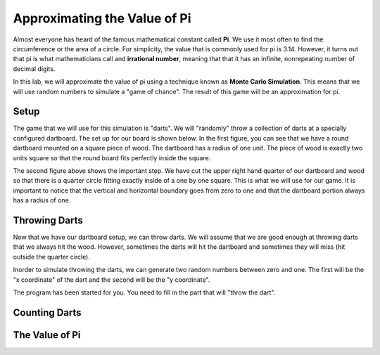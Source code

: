 .. This document is Licensed by Brad Miller Creative Commons:
   Attribution, Share Alike

Approximating the Value of Pi
=============================

Almost everyone has heard of the famous mathematical constant called **Pi**.  We use it most often to find the circumference or the area of a circle.  For simplicity, the value that is commonly used for pi is 3.14.  However, it turns out that pi is what mathematicians call and **irrational number**, meaning that that it has an infinite, nonrepeating number of decimal digits.

In this lab, we will approximate the value of pi using a technique known as **Monte Carlo Simulation**.  This means that we will use random numbers to simulate a "game of chance".  The result of this game will be an approximation for pi.

Setup
-----

The game that we will use for this simulation is "darts".  We will "randomly" throw a collection of darts at a specially configured dartboard.  The set up for our board is shown below.  In the first figure, you can see that we have a round dartboard mounted on a square piece of wood.  The dartboard has a radius of one unit.  The piece of wood is exactly two units square so that the round board fits perfectly inside the square.


.. image:: illustrations/montepipics/dartboards.png

The second figure above shows the important step.  We have cut the upper right hand quarter of our dartboard and wood so that there is a quarter circle fitting exactly inside of a one by one square.  This is what we will use for our game.
It is important to notice that the vertical and horizontal boundary goes from zero to one and that the dartboard portion always has a radius of one.

Throwing Darts
--------------

Now that we have our dartboard setup, we can throw darts.  We will assume that we are good enough at throwing darts that we always hit the wood.  However, sometimes the darts will hit the dartboard and sometimes they  will miss (hit outside the quarter circle).

Inorder to simulate throwing the darts, we can generate two random numbers between zero and one.  The first will be the "x coordinate" of the dart and the second will be the "y coordinate".  

The program has been started for you.  You need to fill in the part that will "throw the dart".  

.. activecode:: piguessstart

	import turtle
	import math
	import random

	wn = turtle.Screen()

	fred = turtle.Turtle()

	wn.setworldcoordinates(0,0,1,1)

	fred.up()

	numpoints = 10
	for i in range(numpoints):
      #your code to throw the darts here


	wn.exitonclick()



Counting Darts
--------------



The Value of Pi
---------------


.. activecode:: piguess

	import turtle
	import math
	import random

	wn = turtle.Screen()

	fred = turtle.Turtle()

	wn.setworldcoordinates(-1,-1,1,1)

	fred.up()

	numincircle = 0
	numpoints = 500
	for i in range(numpoints):
	    x = random.random()
	    y = random.random()

	    fred.goto(x,y)
	    if fred.distance(0,0) <= 1:
	        fred.color("red")
	        numincircle = numincircle + 1
	    else:
	        fred.color("blue")
	    fred.dot(5)

    
	approxpi = numincircle/numpoints * 4
	print("The approximate value of pi is",approxpi)

	wn.exitonclick()




